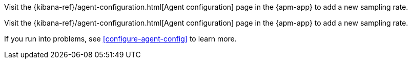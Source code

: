 // tag::ess[]
Visit the {kibana-ref}/agent-configuration.html[Agent configuration] page in the {apm-app} to add a new sampling rate.

// end::ess[]

// tag::self-managed[]
Visit the {kibana-ref}/agent-configuration.html[Agent configuration] page in the {apm-app} to add a new sampling rate.

If you run into problems, see <<configure-agent-config>> to learn more.
// end::self-managed[]
